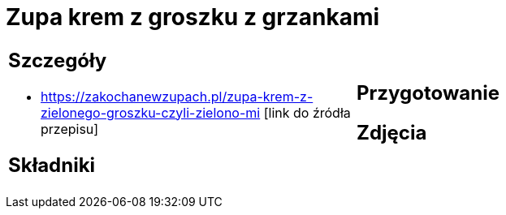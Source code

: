 = Zupa krem z groszku z grzankami

[cols=".<a,.<a"]
[frame=none]
[grid=none]
|===
|
== Szczegóły
* https://zakochanewzupach.pl/zupa-krem-z-zielonego-groszku-czyli-zielono-mi [link do źródła przepisu]

== Składniki

|
== Przygotowanie

== Zdjęcia
|===
